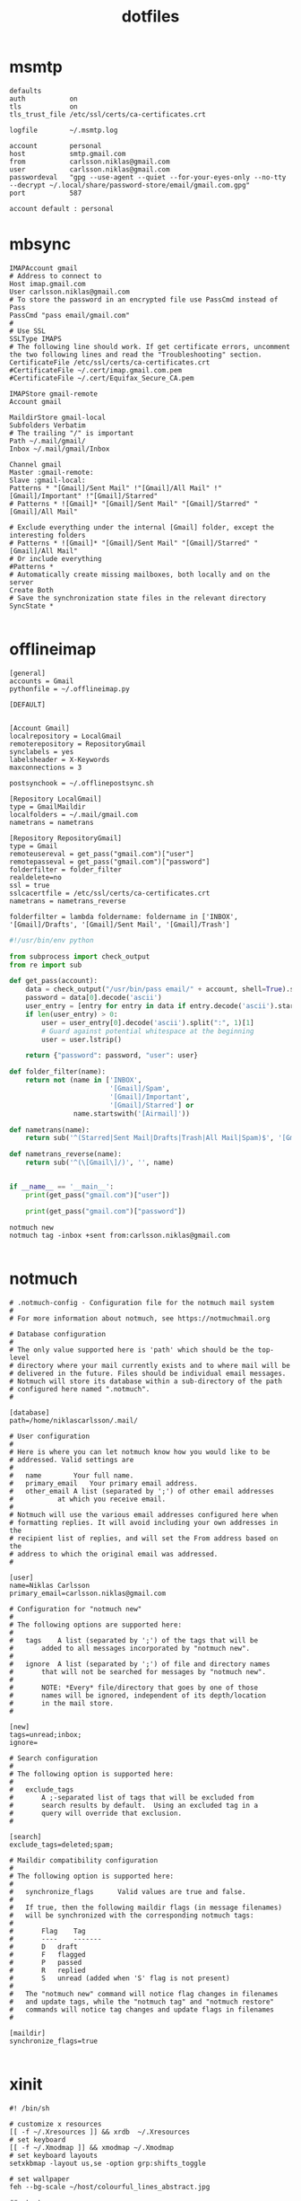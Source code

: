 #+TITLE: dotfiles
* msmtp

#+BEGIN_SRC text :tangle ~/.msmtprc
defaults
auth           on
tls            on
tls_trust_file /etc/ssl/certs/ca-certificates.crt

logfile        ~/.msmtp.log

account        personal
host           smtp.gmail.com
from           carlsson.niklas@gmail.com
user           carlsson.niklas@gmail.com
passwordeval   "gpg --use-agent --quiet --for-your-eyes-only --no-tty --decrypt ~/.local/share/password-store/email/gmail.com.gpg"
port           587

account default : personal
#+END_SRC
* mbsync

#+BEGIN_SRC text :tangle ~/.mbsyncrc
IMAPAccount gmail
# Address to connect to
Host imap.gmail.com
User carlsson.niklas@gmail.com
# To store the password in an encrypted file use PassCmd instead of Pass
PassCmd "pass email/gmail.com"
#
# Use SSL
SSLType IMAPS
# The following line should work. If get certificate errors, uncomment the two following lines and read the "Troubleshooting" section.
CertificateFile /etc/ssl/certs/ca-certificates.crt
#CertificateFile ~/.cert/imap.gmail.com.pem
#CertificateFile ~/.cert/Equifax_Secure_CA.pem

IMAPStore gmail-remote
Account gmail

MaildirStore gmail-local
Subfolders Verbatim
# The trailing "/" is important
Path ~/.mail/gmail/
Inbox ~/.mail/gmail/Inbox

Channel gmail
Master :gmail-remote:
Slave :gmail-local:
Patterns * "[Gmail]/Sent Mail" !"[Gmail]/All Mail" !"[Gmail]/Important" !"[Gmail]/Starred"
# Patterns * ![Gmail]* "[Gmail]/Sent Mail" "[Gmail]/Starred" "[Gmail]/All Mail"

# Exclude everything under the internal [Gmail] folder, except the interesting folders
# Patterns * ![Gmail]* "[Gmail]/Sent Mail" "[Gmail]/Starred" "[Gmail]/All Mail"
# Or include everything
#Patterns *
# Automatically create missing mailboxes, both locally and on the server
Create Both
# Save the synchronization state files in the relevant directory
SyncState *

#+END_SRC

* offlineimap

#+BEGIN_SRC text :tangle ~/.offlineimaprc
[general]
accounts = Gmail
pythonfile = ~/.offlineimap.py

[DEFAULT]


[Account Gmail]
localrepository = LocalGmail
remoterepository = RepositoryGmail
synclabels = yes
labelsheader = X-Keywords
maxconnections = 3

postsynchook = ~/.offlinepostsync.sh

[Repository LocalGmail]
type = GmailMaildir
localfolders = ~/.mail/gmail.com
nametrans = nametrans

[Repository RepositoryGmail]
type = Gmail
remoteusereval = get_pass("gmail.com")["user"]
remotepasseval = get_pass("gmail.com")["password"]
folderfilter = folder_filter
realdelete=no
ssl = true
sslcacertfile = /etc/ssl/certs/ca-certificates.crt
nametrans = nametrans_reverse

folderfilter = lambda foldername: foldername in ['INBOX', '[Gmail]/Drafts', '[Gmail]/Sent Mail', '[Gmail]/Trash']
#+END_SRC

#+BEGIN_SRC python :tangle ~/.offlineimap.py
#!/usr/bin/env python

from subprocess import check_output
from re import sub

def get_pass(account):
    data = check_output("/usr/bin/pass email/" + account, shell=True).splitlines()
    password = data[0].decode('ascii')
    user_entry = [entry for entry in data if entry.decode('ascii').startswith('user:')]
    if len(user_entry) > 0:
        user = user_entry[0].decode('ascii').split(":", 1)[1]
        # Guard against potential whitespace at the beginning
        user = user.lstrip()

    return {"password": password, "user": user}

def folder_filter(name):
    return not (name in ['INBOX',
                         '[Gmail]/Spam',
                         '[Gmail]/Important',
                         '[Gmail]/Starred'] or
                name.startswith('[Airmail]'))

def nametrans(name):
    return sub('^(Starred|Sent Mail|Drafts|Trash|All Mail|Spam)$', '[Gmail]/\\1', name)

def nametrans_reverse(name):
    return sub('^(\[Gmail\]/)', '', name)


if __name__ == '__main__':
    print(get_pass("gmail.com")["user"])

    print(get_pass("gmail.com")["password"])

#+END_SRC

#+BEGIN_SRC text :tangle ~/.offlinepostsync.sh
notmuch new
notmuch tag -inbox +sent from:carlsson.niklas@gmail.com

#+END_SRC
* notmuch

#+BEGIN_SRC text :tangle ~/.notmuch-config
# .notmuch-config - Configuration file for the notmuch mail system
#
# For more information about notmuch, see https://notmuchmail.org

# Database configuration
#
# The only value supported here is 'path' which should be the top-level
# directory where your mail currently exists and to where mail will be
# delivered in the future. Files should be individual email messages.
# Notmuch will store its database within a sub-directory of the path
# configured here named ".notmuch".
#

[database]
path=/home/niklascarlsson/.mail/

# User configuration
#
# Here is where you can let notmuch know how you would like to be
# addressed. Valid settings are
#
#	name		Your full name.
#	primary_email	Your primary email address.
#	other_email	A list (separated by ';') of other email addresses
#			at which you receive email.
#
# Notmuch will use the various email addresses configured here when
# formatting replies. It will avoid including your own addresses in the
# recipient list of replies, and will set the From address based on the
# address to which the original email was addressed.
#

[user]
name=Niklas Carlsson
primary_email=carlsson.niklas@gmail.com

# Configuration for "notmuch new"
#
# The following options are supported here:
#
#	tags	A list (separated by ';') of the tags that will be
#		added to all messages incorporated by "notmuch new".
#
#	ignore	A list (separated by ';') of file and directory names
#		that will not be searched for messages by "notmuch new".
#
#		NOTE: *Every* file/directory that goes by one of those
#		names will be ignored, independent of its depth/location
#		in the mail store.
#

[new]
tags=unread;inbox;
ignore=

# Search configuration
#
# The following option is supported here:
#
#	exclude_tags
#		A ;-separated list of tags that will be excluded from
#		search results by default.  Using an excluded tag in a
#		query will override that exclusion.
#

[search]
exclude_tags=deleted;spam;

# Maildir compatibility configuration
#
# The following option is supported here:
#
#	synchronize_flags      Valid values are true and false.
#
#	If true, then the following maildir flags (in message filenames)
#	will be synchronized with the corresponding notmuch tags:
#
#		Flag	Tag
#		----	-------
#		D	draft
#		F	flagged
#		P	passed
#		R	replied
#		S	unread (added when 'S' flag is not present)
#
#	The "notmuch new" command will notice flag changes in filenames
#	and update tags, while the "notmuch tag" and "notmuch restore"
#	commands will notice tag changes and update flags in filenames
#

[maildir]
synchronize_flags=true

#+END_SRC
* xinit

#+BEGIN_SRC text :tangle ~/.xinitrc
#! /bin/sh

# customize x resources
[[ -f ~/.Xresources ]] && xrdb  ~/.Xresources
# set keyboard
[[ -f ~/.Xmodmap ]] && xmodmap ~/.Xmodmap
# set keyboard layouts
setxkbmap -layout us,se -option grp:shifts_toggle

# set wallpaper
feh --bg-scale ~/host/colourful_lines_abstract.jpg

## start programs
sxhkd &
urxvt &
compton &
exec bspwm

#+END_SRC
* Xresources

#+BEGIN_SRC text :tangle ~/.Xresources
!! OCT-2017

!! Colors
#define blk  #141517
#define bblk #969896
#define red  #cc6666
#define bred #de935f
#define grn  #b5bd68
#define bgrn #757d28
#define ylw  #f0c674
#define bylw #f9a03f
#define blu  #81a2be
#define bblu #2a8fed
#define mag  #b294bb
#define bmag #bc77a8
#define cyn  #8abeb7
#define bcyn #a3685a
#define wht  #c5c8c6
#define bwht #ffffff
#define bg blk
#define fg wht

,*.foreground:  fg
,*.background:  bg
,*.cursorColor: mag

,*.color0:  blk
,*.color8:  bblk
,*.color1:  red
,*.color9:  bred
,*.color2:  grn
,*.color10: bgrn
,*.color3:  ylw
,*.color11: bylw
,*.color4:  blu
,*.color12: bblu
,*.color5:  mag
,*.color13: bmag
,*.color6:  cyn
,*.color14: bcyn
,*.color7:  wht
,*.color15: bwht

! greys
,*.color234: #1d2021
,*.color235: #282828
,*.color236: #32302f
,*.color237: #3c3836
,*.color239: #504945
,*.color240: #544c49
,*.color241: #665c54


!! Settings
! font rendering
!Xft.hinting: 0
!Xft.antialias: 1
!Xft.autohint: 1

Xft.hintstyle: hintslight
Xft.lcdfilter: lcddefault
Xft.rgba: rgb

!Xft.dpi: 227
!Xft.rgba: rgb
!Xft.antialias: true
!Xft.hinting: false
!Xft.lcdfilter: lcddefault

! cursor
Xcursor.theme: default
Xcursor.size: 32

! emacs
Emacs.toolBar: 0
Emacs.menuBar: 0
Emacs.verticalScrollBars: off

! urxvt
URxvt*.background:             [96]blk
URxvt*.termName:               xterm-256color
URxvt*.geometry:               81x20
URxvt*.buffered:               true
URxvt*.cursorBlink:            true
URxvt*.underlineColor:         grey
URxvt*.depth:                  32
URxvt*.borderless:             1
! URxvt*.lineSpace:              1
! URxvt*.letterSpace:            0
URxvt.iso14755:                false
URxvt.iso14755_52:             false
URxvt*.internalBorder:         14
URxvt*.scrollBar:              false
URxvt*.saveLines:              5000
URxvt*.loginShell:             false
URxvt.perl-ext-common:         default,matcher
URxvt*.matcher.button:         1
URxvt*.matcher.rend.0:         Uline Bold fg5
URxvt*.url-launcher:           firefox
!URxvt.keysym.Shift-Control-C:  perl:clipboard:copy
!URxvt.keysym.Shift-Control-V:  perl:clipboard:paste
URxvt.clipboard.autocopy:      true

! urxvt-stream.lineSpace:        0
! urxvt-stream.letterSpace:      -1
! urxvt-stream.font:             xft:Roboto Mono:pixelsize=17
!
! URxvt*.lineSpace:              0
! URxvt*.letterSpace:            -1
! URxvt*.font:                   xft:Roboto Mono:pixelsize=11
! urxvt-scratch.font:            xft:Roboto Mono:pixelsize=16
! urxvt-fuzzy.font:              xft:Roboto Mono:pixelsize=20

URxvt*.lineSpace:              0
! URxvt*.letterSpace:            -1
URxvt*.letterSpace:            0
!URxvt.font: xft:Roboto Mono Term:style=light:size=08
!URxvt.boldFont: xft:Roboto Mono Term:style=bold:size=08
URxvt.font: xft:Iosevka Term:style=regular:size=18
URxvt.boldFont: xft:Iosevka Term:style=bold:size=18

#+END_SRC
* Pacman

List all installed packages:

#+BEGIN_SRC sh :results ouput
pacman -Qqe
#+END_SRC

#+RESULTS:
| alsa-utils                    |
| aspell                        |
| aspell-en                     |
| autoconf                      |
| automake                      |
| bash                          |
| binutils                      |
| bison                         |
| bluez                         |
| bluez-utils                   |
| bspwm                         |
| bzip2                         |
| clang                         |
| compton                       |
| coreutils                     |
| cryptsetup                    |
| device-mapper                 |
| dhcpcd                        |
| diffutils                     |
| discord                       |
| e2fsprogs                     |
| emacs-git                     |
| fakeroot                      |
| fasd                          |
| fd                            |
| feh                           |
| file                          |
| filesystem                    |
| findutils                     |
| firefox                       |
| fish                          |
| flex                          |
| gawk                          |
| gcc                           |
| gcc-libs                      |
| gettext                       |
| git                           |
| glibc                         |
| graphviz                      |
| grep                          |
| groff                         |
| grub                          |
| gzip                          |
| htop                          |
| hugo                          |
| inetutils                     |
| iproute2                      |
| iputils                       |
| isync                         |
| jfsutils                      |
| languagetool                  |
| less                          |
| libtool                       |
| licenses                      |
| linux                         |
| logrotate                     |
| lvm2                          |
| m4                            |
| make                          |
| man-db                        |
| man-pages                     |
| mdadm                         |
| minted                        |
| msmtp                         |
| msmtp-mta                     |
| nano                          |
| neofetch                      |
| neovim                        |
| netctl                        |
| networkmanager                |
| notmuch                       |
| octave                        |
| offlineimap-git               |
| openssh                       |
| openssl                       |
| pacman                        |
| pandoc                        |
| pass                          |
| patch                         |
| pciutils                      |
| perl                          |
| pinentry-rofi                 |
| pkgconf                       |
| polybar-git                   |
| poppler-glib                  |
| procps-ng                     |
| psmisc                        |
| pulseaudio                    |
| pulseaudio-alsa               |
| pulseaudio-bluetooth          |
| pygmentize                    |
| python                        |
| python-matplotlib             |
| python-numpy                  |
| python-pipenv                 |
| reiserfsprogs                 |
| ripgrep-git                   |
| rofi                          |
| rofi-pass                     |
| rxvt-unicode-patched          |
| s-nail                        |
| screenkey-git                 |
| scrot                         |
| sed                           |
| shadow                        |
| simplescreenrecorder-git      |
| sudo                          |
| sxhkd                         |
| sysfsutils                    |
| systemd                       |
| systemd-sysvcompat            |
| tar                           |
| texinfo                       |
| texlive-core                  |
| texlive-latexextra            |
| ttf-iosevka-term              |
| ttf-roboto-mono               |
| usbutils                      |
| util-linux                    |
| vi                            |
| vim                           |
| virtualbox-guest-modules-arch |
| virtualbox-guest-utils        |
| vlc                           |
| which                         |
| xclip                         |
| xfsprogs                      |
| xkb-switch-git                |
| xorg-bdftopcf                 |
| xorg-iceauth                  |
| xorg-luit                     |
| xorg-mkfontdir                |
| xorg-mkfontscale              |
| xorg-server                   |
| xorg-sessreg                  |
| xorg-setxkbmap                |
| xorg-smproxy                  |
| xorg-x11perf                  |
| xorg-xauth                    |
| xorg-xbacklight               |
| xorg-xcmsdb                   |
| xorg-xcursorgen               |
| xorg-xdpyinfo                 |
| xorg-xdriinfo                 |
| xorg-xev                      |
| xorg-xgamma                   |
| xorg-xhost                    |
| xorg-xinit                    |
| xorg-xinput                   |
| xorg-xkbcomp                  |
| xorg-xkbevd                   |
| xorg-xkbutils                 |
| xorg-xkill                    |
| xorg-xlsatoms                 |
| xorg-xlsclients               |
| xorg-xmodmap                  |
| xorg-xpr                      |
| xorg-xprop                    |
| xorg-xrandr                   |
| xorg-xrdb                     |
| xorg-xrefresh                 |
| xorg-xset                     |
| xorg-xsetroot                 |
| xorg-xvinfo                   |
| xorg-xwd                      |
| xorg-xwininfo                 |
| xorg-xwud                     |
| yay                           |
| zsh                           |
| zsh-completions               |
* bspwm

#+BEGIN_SRC text :tangle ~/.config/bspwm/bspwmrc
#!/usr/bin/env zsh

#
# Displays
#

export MONITOR=$(xrandr -q | grep 'primary' | cut -d' ' -f1)
export MONITORS=( $(xrandr -q | grep ' connected' | cut -d' ' -f1) )
MONITOR=${MONITOR:-${MONITORS[0]}}
# Multiple workspaces for main monitor, but only one for others
bspc monitor $MONITOR -d {1,2,3,4,5}
for mon in ${MONITORS[@]/${MONITOR}}; do
    bspc monitor $mon -d $mon/1
done

if ! pgrep polybar >/dev/null; then
    $XDG_CONFIG_HOME/polybar/run.sh
fi


#
# Aesthetics
#


bspc config split_ratio          0.50
bspc config gapless_monocle      true
bspc config borderless_monocle   true
bspc config paddingless_monocle  true

bspc config pointer_modifier mod4
bspc config pointer_action1 move
bspc config pointer_action2 resize_side
bspc config pointer_action3 resize_corner

bspc config remove_disabled_monitors false
bspc config remove_unplugged_monitors true

# bspc config normal_border_color  "$COLOR_0"
# bspc config active_border_color  "$COLOR_0"
# bspc config focused_border_color "$COLOR_0"

bspc config border_width    0
bspc config window_gap      8
bspc config top_padding     0
bspc config bottom_padding  0
bspc config left_padding    0
bspc config right_padding   0

bspc config -m $MONITOR window_gap     22
bspc config -m $MONITOR bottom_padding 36
bspc config -m $MONITOR top_padding    0
bspc config -m $MONITOR left_padding   0
bspc config -m $MONITOR right_padding  0



#
# Rules
#

bspc rule -r '*'

# Floating fixes
bspc rule -a 'Emacs:org*' state=floating
bspc rule -a Pinentry state=floating center=on

# Special apps
bspc rule -a URxvt:urxvt-scratch state=floating sticky=on center=on monitor=C
bspc rule -a URxvt:urxvt-fuzzy state=floating sticky=on center=on monitor=C
bspc rule -a Emacs split_ratio=0.5 border=off state=fullscreen
bspc rule -a feh state=fullscreen

#+END_SRC
* nvim

#+BEGIN_SRC vimrc :tangle ~/.config/nvim/init.vim
" vim: foldmethod=marker

" {{{1 Easy configuration
let color_config = 'dark' " light/dark

" Vim-Plug (Plugin manager) {{{1
" Installation {{{2
if empty(glob('~/.config/nvim/autoload/plug.vim'))
  silent !curl -fLo ~/.config/nvim/autoload/plug.vim --create-dirs
    \ https://raw.githubusercontent.com/junegunn/vim-plug/master/plug.vim
  autocmd VimEnter * PlugInstall --sync | source ~/.config/nvim/init.vim
endif

" Setup plugins {{{2
call plug#begin(expand('~/.config/nvim/plugged'))

" Define plugins
Plug 'tpope/vim-fugitive' " Integrate git
Plug 'skywind3000/asyncrun.vim' " Dispatch commands
Plug 'airblade/vim-gitgutter' " Git changes are seen in the gutter
Plug 'tpope/vim-commentary' " Comments
Plug 'tpope/vim-surround' " Change surrounding chars
Plug 'tpope/vim-unimpaired' " Improve navigation
Plug 'tpope/vim-repeat' " Improve dot command for plugins
Plug 'kana/vim-textobj-user' " Enable custom text objects
Plug 'kana/vim-textobj-indent' " Indentation text object
Plug 'sgur/vim-textobj-parameter' " Function argument text object
Plug 'justinmk/vim-sneak' " Snipe characters with greater precision
Plug 'tommcdo/vim-exchange' " Provide exchange object
Plug 'qpkorr/vim-bufkill' " Improve buffer handling
Plug 'Konfekt/FastFold' " Improve folding performance
" Plug 'itchyny/lightline.vim' "Status line
call plug#end()

" Vim core {{{1
" Settings {{{2
syntax enable " Enable syntax highlighting
set number " Show line number
set updatetime=100 " Decrease update time from 4s to 0.1 s, useful for gutter
set undofile " Enables persistent undo
set noswapfile " Disables swapfile
set spelllang=en_us " Sets spelling language to english
filetype plugin indent on " Enable filetype detection
set hidden " Enable hidden buffers, buffers must not be saved
set splitbelow splitright " Set Split behavior
set mouse=a "Enable mouse interaction
set clipboard+=unnamedplus " Enable clipboard paste from other sources
set equalalways " Keep windows equal
set foldmethod=syntax " determine fold method
set foldlevelstart=99 " start unfolded
set tabstop=4 shiftwidth=4 expandtab
set ignorecase smartcase " smart case enabled
set inccommand=nosplit " Get live visualization of substitution (Neovim exclusive)

" Define leader key
let mapleader=","

" Autoread when switching buffer or Vim got the focus again
au FocusGained,BufEnter * :checktime

" Mappings {{{2
" Harmonize Y behavior with (C, D)
map Y y$
"" Remap t/f movement in reverse direction
noremap \ ,
" Change mark behavior to position rather than line
nnoremap <silent> ' `
" Improve search behavior
nnoremap n nzzzv
nnoremap N Nzzzv
" Command-line history with C-p/C-n
cnoremap <C-p> <up>
cnoremap <C-n> <down>
" Macro, fast access to macro q
nmap Q @q
" Windows
nnoremap <silent> <leader>wh <C-w>h
nnoremap <silent> <leader>wj <C-w>j
nnoremap <silent> <leader>wk <C-w>k
nnoremap <silent> <leader>wl <C-w>l
nnoremap <silent> <leader>wc <C-w>c
nnoremap <silent> <leader>wo <C-w>o
nnoremap <silent> <leader>wO <C-w>o
nnoremap <silent> <leader>wr <C-w>r
nnoremap <silent> <leader>wv <C-w>v
nnoremap <silent> <leader>wV <C-w>v <C-w>p
nnoremap <silent> <leader>w= <C-w>=
nnoremap <silent> <leader>wp <C-w>p
nnoremap <silent> <leader>ws <C-w>s <C-w>p
nnoremap <silent> <leader>wS <C-w>s
nnoremap <silent> <leader>wd <C-w>c
" Built in terminal
" Ctrl-o to escape insert mode and go back to normal
tnoremap <C-o> <C-\><C-n>
nnoremap <leader>ot :term<CR>
" Open a terminal in a popup window
nnoremap <silent> <leader>oT :vsp <CR> <bar> :term <CR> <bar> :call PopupWindow()<CR>
" Tabs
nnoremap <silent> <leader>tc :tabclose<CR>
" Quiting
nnoremap <silent> <leader>qq :qall!<CR>
" Disable current highlight search
nnoremap <silent> <Esc> :noh<CR>
" Close preview window
nnoremap <silent> <leader>~ :pclose<CR>
" Toggle Netrw window
nnoremap <silent> <leader>tn :call ToggleNetrw("cwd")<CR>
" Toggle quickfix list
nnoremap <silent> <leader>tq :call ToggleList("Quickfix List", 'c')<CR>
" Toggle location list
nnoremap <silent> <leader>tl :call ToggleList("Location List", 'l')<CR>

" Plugins {{{1
" Mappings {{{2
" BuffKill {{{3
" Kill current buffer
nnoremap <silent> <leader>bk :BD!<CR>
" Move to previous buffer
nnoremap <silent> <leader>b[ :BB<CR>
" Move to next buffer
nnoremap <silent> <leader>b] :BF<CR>
" Create a new empty buffer
nnoremap <silent> <leader>bn :enew<CR>
" Gitgutter {{{3
nmap <leader>gs <Plug>GitGutterStageHunk
nmap <leader>gr <Plug>GitGutterUndoHunk
nmap <leader>g[ <Plug>GitGutterPrevHunk
nmap <leader>g] <Plug>GitGutterNextHunk

" Settings {{{2
" vim-textobj-parameter {{{3
let g:vim_textobj_parameter_mapping = 'a'

" Exchange {{{3
nmap gx <Plug>(Exchange)
nmap gxc <Plug>(ExchangeClear)
nmap gxx <Plug>(ExchangeLine)

" Custom functions {{{1
" Automatically remove trailing whitespaces
fun! <SID>StripTrailingWhitespaces()
    let l = line(".")
    let c = col(".")
    %s/\s\+$//e
    call cursor(l, c)
endfun
autocmd FileType vim,c,cpp,java,python autocmd BufWritePre <buffer> :call <SID>StripTrailingWhitespaces()
" Git branch statusline {{{2
function! Current_git_branch()
    if exists('g:loaded_fugitive')
        let l:branch = split(fugitive#statusline(),'[()]')
        if len(l:branch) > 1
            let l:branch_name = remove(l:branch, 1)
            let l:branch_last = split(l:branch_name, "\/")[-1]
            return l:branch_last
        endif
    endif
    return ""
endfunction

" Statusline {{{1
set statusline=
set statusline+=%#Identifier#\ %F " Use %f for shorter name
set statusline+=%m
set statusline+=%=
set statusline+=%2c

" Color tweaking
set background=dark

" " Lightline
" set noshowmode
" let g:lightline = {
"       \ 'colorscheme': 'jellybeans',
"       \ }
#+END_SRC
* polybar

#+BEGIN_SRC text :tangle ~/.config/polybar/config
;=====================================================
;
;   To learn more about how to configure Polybar
;   go to https://github.com/jaagr/polybar
;
;   The README contains alot of information
;
;=====================================================

[colors]
bg = ${xrdb:background}
fg = ${xrdb:foreground}
black = ${xrdb:color0}
bblack = ${xrdb:color8}
red = ${xrdb:color1}
bred = ${xrdb:color9}
green = ${xrdb:color2}
bgreen = ${xrdb:color10}
yellow = ${xrdb:color3}
byellow = ${xrdb:color11}
blue = ${xrdb:color4}
bblue = ${xrdb:color12}
magenta = ${xrdb:color5}
bmagenta = ${xrdb:color13}
cyan = ${xrdb:color6}
bcyan = ${xrdb:color14}
white = ${xrdb:color7}
bwhite = ${xrdb:color15}

bg-alt = #0F1013
fg-alt = #25282a
icons = #555856
alert = ${colors.red}

[global/wm]
margin-top = 0
margin-bottom = 35

[bar/main]
monitor = ${env:MONITOR}
enable-ipc = true
wm-restack = bspwm
# REQUIRED to move the window with hideit.sh
override-redirect = true

background =
foreground = ${colors.fg}

width = 100%
height = 24
offset-x = 0
offset-y = 16
bottom = 1

overline-size = 0
overline-color = #f00
underline-size = 0
underline-color = #00f

border-bottom-size = 0

padding-left = 4
padding-right = 4
module-margin-left = 0
module-margin-right = 0

font-0 = "Iosevka Term:pixelsize=18;2"
font-1 = "Material Icons:pixelsize=18;2"

;font-0 = "Misc Tamsyn:pixelsize=12;2"
;font-1 = "Wuncon Siji:pixelsize=12;2"
;font-2 = "siji:pixelsize=10;2"

;modules-left = battery volume pad cpu memory pad pkg mail
modules-left = battery
modules-center = bspwm
modules-right = date

;tray-position = center
;tray-padding = 2
;tray-transparent = true
;tray-background = #0063ff

[module/bspwm]
type = internal/bspwm
pin-workspaces = true
enable-click = true

ws-icon-0 = 1;I
ws-icon-1 = 2;II
ws-icon-2 = 3;III
ws-icon-3 = 4;VI
ws-icon-4 = 5;V
ws-icon-default = x

format = <label-state> <label-mode>
label-padding = 1

label-focused = %icon%
;label-focused-background = ${colors.bg}
label-focused-background = #33000000
label-focused-foreground = ${colors.green}
label-focused-padding = 1

label-occupied = %icon%
;label-occupied-foreground = ${colors.icons}
label-occupied-foreground = ${colors.fg}
label-occupied-padding = 1

; label-urgent = %icon%
label-urgent-foreground = ${colors.red}
; label-urgent-background = ${colors.alert}
label-urgent-padding = 1

label-empty = %icon%
; label-empty-foreground = ${colors.fg-alt}
label-empty-foreground = ${colors.fg}
label-empty-padding = 1

[module/date]
type = internal/date
interval = 5

label =  %time%
time = %H:%M
; time = %I:%M %p
; label = %date%  %time%
; date = %A, %h %d
; date-alt = %Y-%m-%d
; time = %I:%M %p
; time-alt = %H:%M:%S
format-prefix = ""
format-prefix-padding = 1
; format-prefix-background = ${colors.bg-alt}
format-prefix-foreground = ${colors.icons}
; format-underline = ${xrdb:color4}

[module/xwindow]
type = internal/xwindow
label = %title:0:80:...%
label-padding-left = 2

; [module/mpd]
; type = internal/mpd
; host = /home/hlissner/.config/mpd/mpd.sock
;
; format-online = <label-song> <toggle>
; format-padding = 5
;
; label-song-maxlen = 45
; label-song-ellipsis = true
;
; icon-prev = 
; icon-seekb = 
; icon-stop = 
; icon-play = 
; icon-pause = 
; icon-next = 
; icon-seekf = 
;
; icon-random = 
; icon-repeat = 
;
; toggle-on-foreground = ${colors.fg}
; toggle-off-foreground = #66

;[module/cpu]
;type = internal/cpu
;interval = 2
;format = <bar-load>
;format-prefix = ""
;format-foreground = ${colors.icons}
;; format-underline = #f90000
;; label = %percentage%%
;format-padding = 1
;
;bar-load-indicator =
;bar-load-width = 6
;bar-load-foreground-0 = ${colors.green}
;bar-load-foreground-1 = ${colors.green}
;bar-load-foreground-2 = ${colors.yellow}
;bar-load-foreground-3 = ${colors.red}
;bar-load-foreground-4 = ${colors.red}
;bar-load-fill = |
;bar-load-empty = ¦
;bar-load-empty-foreground = ${colors.fg-alt}
;
;[module/memory]
;type = internal/memory
;interval = 3
;format = <bar-used>
;format-prefix = ""
;format-prefix-foreground = ${colors.icons}
;; format-underline = #4bffdc
;; label = %percentage_used%%
;format-padding-left = 1
;
;; Only applies if <bar-used> is used
;bar-used-indicator =
;bar-used-width = 6
;bar-used-foreground-0 = ${colors.green}
;bar-used-foreground-1 = ${colors.green}
;bar-used-foreground-2 = ${colors.yellow}
;bar-used-foreground-3 = ${colors.red}
;bar-used-foreground-4 = ${colors.red}
;bar-used-fill = |
;bar-used-empty = ¦
;bar-used-empty-foreground = ${colors.fg-alt}
;
;[module/wlan]
;type = internal/network
;interface = ${env:WLP:wlp3s0}
;interval = 3.0
;
;format-connected = <ramp-signal>
;format-disconnected = !
;format-disconnected-foreground = ${colors.red}
;
;; label-connected =
;; label-disconnected = !
;; label-disconnected-foreground = ${colors.red}
;
;ramp-signal-0 = 
;ramp-signal-0-foreground = ${colors.yellow}
;ramp-signal-1 = 
;ramp-signal-1-foreground = ${colors.yellow}
;ramp-signal-2 = 
;ramp-signal-2-foreground = ${colors.yellow}
;ramp-signal-3 = 
;ramp-signal-3-foreground = ${colors.icons}
;ramp-signal-4 = 
;ramp-signal-4-foreground = ${colors.icons}

; [module/eth]
; type = internal/network
; interface = ${env:ETH:enp2s0}
; interval = 4.0
;
; ; format-connected-underline = #55aa55
; ; format-connected-prefix = " "
; format-connected-foreground-foreground = ${colors.fg-alt}
; label-connected = %local_ip%
;
; format-disconnected-underline = ${self.format-connected-underline}
; label-disconnected = %ifname% disconnected
; label-disconnected-foreground = ${colors.fg-alt}

;[module/volume]
;type = internal/volume
;
;; format-volume = <label-volume> <bar-volume>
;format-volume = <ramp-volume> <bar-volume>
;; label-volume = " "
;label-volume-foreground = ${colors.fg}
;
;; format-muted-prefix = " "
;format-muted-foreground = ${colors.red}
;label-muted = 
;
;bar-volume-width = 8
;bar-volume-foreground-0 = ${colors.blue}
;bar-volume-foreground-1 = ${colors.blue}
;bar-volume-foreground-2 = ${colors.blue}
;bar-volume-foreground-3 = ${colors.blue}
;bar-volume-foreground-4 = ${colors.blue}
;bar-volume-foreground-5 = ${colors.blue}
;bar-volume-foreground-6 = ${colors.blue}
;bar-volume-gradient = false
;bar-volume-indicator = |
;bar-volume-indicator-font = 2
;bar-volume-indicator-foreground = #ff
;bar-volume-fill = ─
;bar-volume-fill-font = 2
;bar-volume-empty = ─
;bar-volume-empty-font = 2
;bar-volume-empty-foreground = ${colors.fg-alt}
;
;; Only applies if <ramp-volume> is used
;ramp-volume-0 = 
;ramp-volume-1 = 
;ramp-volume-2 = 

[module/battery]
type = internal/battery
battery = BAT0
adapter = ADP1
full-at = 98

;ormat-charging = <animation-charging> <label-charging>
format-charging = <label-charging>
format-charging-underline = #ffb52a

;format-discharging = <ramp-capacity> <label-discharging>
format-discharging = <label-discharging>
format-discharging-underline = ${self.format-charging-underline}

;format-full-prefix = " "
format-full-prefix = ""
format-full-prefix-foreground = ${colors.fg-alt}
format-full-underline = ${self.format-charging-underline}

ramp-capacity-0 = 
ramp-capacity-1 = 
ramp-capacity-2 = 
ramp-capacity-foreground = ${colors.fg-alt}

animation-charging-0 = 
animation-charging-1 = 
animation-charging-2 = 
animation-charging-foreground = ${colors.fg-alt}
animation-charging-framerate = 750


;=====================================================
; Custom scripts
;=====================================================

;[module/pad]
;type = custom/text
;content = "   "
;content-foreground = ${colors.fg-alt}
;
;[module/pkg]
;type = custom/ipc
;hook-0 = ~/.config/polybar/modules/updates
;initial = 1
;click-left = polybar-msg -p %pid% hook pkg 1
;format-padding = 1
;
;[module/mail]
;type = custom/ipc
;hook-0 = ~/.config/polybar/modules/mail
;initial = 1
;click-left = polybar-msg -p %pid% hook mail 1
;format-padding-right = 1
;
;[module/app-redshift]
;type = custom/script
;exec = echo 1
;exec-if = pgrep -x redshift
;format = ""
;format-foreground = ${colors.icons}
;interval = 2
;
;[module/app-rslsync]
;type = custom/script
;exec = echo 1
;exec-if = pgrep -x rslsync
;format = ""
;format-foreground = ${colors.icons}
;interval = 60

; vim:ft=dosini
#+END_SRC

#+BEGIN_SRC text :tangle ~/.config/polybar/run.sh
#!/usr/bin/env zsh

killall -q polybar
while _is_running polybar; do sleep 1; done

source "${0:A:h}/../../bin/inject-xcolors"
pushd ~ >/dev/null
polybar main >>$XDG_DATA_HOME/polybar.log 2>&1 &
popd >/dev/null

echo "Polybar launched..."

#+END_SRC

* rofi
#+BEGIN_SRC text :tangle ~/.config/rofi/config
! ------------------------------------------------------------------------------
!                          ROFI THEME - Niklas
! ------------------------------------------------------------------------------
! rofi.combi-modi:   run,window
! rofi.theme:        arc-red-dark
! rofi.font:         hack 15
! ! rofi.font:       iosevka term 12
! rofi.modi:         combi

﻿! ------------------------------------------------------------------------------
!                          ROFI THEME - Plattfot
! ------------------------------------------------------------------------------
! rofi.width:                          100
! rofi.lines:                          10
! rofi.font:                           hack 18
! rofi.color-normal:                   #111,#ddd,#222,#3387cc,#111
! rofi.color-active:                   #222,#dd7b3b,#666,#268bd2,#fdf6e3
! rofi.color-window:                   #111,#285577
! rofi.bw:                             0
! rofi.location:                       2
! rofi.yoffset:                        100
! rofi.terminal:                       i3-sensible-terminal
! rofi.line-margin:                    1
! rofi.separator-style:                dash
! rofi.hide-scrollbar:                 true

﻿! ------------------------------------------------------------------------------
!                          ROFI THEME - MATT DOBSON
! ------------------------------------------------------------------------------
rofi.color-window: argb:f2171717, #535c5c,         #a4a4a4
rofi.color-normal: argb:00171717, #a4a4a4, argb:00535c5c, argb:00171717, #535c5c
rofi.color-urgent: argb:00171717, #cc6666, argb:e54b5160, argb:00171717, #535c5c
rofi.color-active: argb:00171717, #65acff, argb:e44b5160, argb:00171717, #535c5c
rofi.width: 1000
rofi.lines: 15
rofi.font: hack 18
rofi.bw: 0
rofi.padding: 50
rofi.line-margin: 5
rofi.eh: 1
rofi.sidebar-mode: true
rofi.separator-style: none
rofi.hide-scrollbar: true
rofi.show-icons: false
rofi.location: 0
!rofi.modi: window,run,drun
rofi.modi: window,run
rofi.matching: fuzzy
#+END_SRC
* sxhkdrc

#+BEGIN_SRC text :tangle ~/.config/sxhkd/sxhkdrc
#
# wm independent hotkeys
#

# terminal emulator
alt + Return
	urxvt

# program launcher
#alt + @space
#	dmenu_run

# program launcher
alt + @space
	rofi -show run
#alt + @space
#	rofi -show run -theme arc-red-dark

# make sxhkd reload its configuration files:
alt + Escape
	pkill -USR1 -x sxhkd

#
# bspwm hotkeys
#

# quit bspwm normally
super + alt + Escape
	bspc quit

# close and kill
alt + {_,shift + }w
	bspc node -{c,k}

# alternate between the tiled and monocle layout
alt + m
	bspc desktop -l next

# send the newest marked node to the newest preselected node
alt + y
	bspc node newest.marked.local -n newest.!automatic.local

# swap the current node and the biggest node
alt + g
	bspc node -s biggest

#
# state/flags
#

# set the window state
alt + {t,shift + t,s,f}
	bspc node -t {tiled,pseudo_tiled,floating,fullscreen}

# set the node flags
alt + ctrl + {m,x,y,z}
	bspc node -g {marked,locked,sticky,private}

#
# focus/swap
#

# focus the node in the given direction
alt + {_,shift + }{h,j,k,l}
	bspc node -{f,s} {west,south,north,east}

# focus the node for the given path jump
alt + {p,b,comma,period}
	bspc node -f @{parent,brother,first,second}

# focus the next/previous node in the current desktop
alt + {_,shift + }c
	bspc node -f {next,prev}.local

# niklas disabled this
# focus the next/previous desktop in the current monitor
#alt + bracket{left,right}
#	bspc desktop -f {prev,next}.local

# focus the last node/desktop
alt + {grave,Tab}
	bspc {node,desktop} -f last

# focus the older or newer node in the focus history
alt + {o,i}
	bspc wm -h off; \
	bspc node {older,newer} -f; \
	bspc wm -h on

# focus or send to the given desktop
alt + {_,shift + }{1-9,0}
	bspc {desktop -f,node -d} '^{1-9,10}'

#
# preselect
#

# Niklas disabled this
# preselect the direction
#alt + ctrl + {h,j,k,l}
#	bspc node -p {west,south,north,east}

# preselect the ratio
alt + ctrl + {1-9}
	bspc node -o 0.{1-9}

# cancel the preselection for the focused node
alt + ctrl + space
	bspc node -p cancel

# cancel the preselection for the focused desktop
alt + ctrl + shift + space
	bspc query -N -d | xargs -I id -n 1 bspc node id -p cancel

#
# move/resize
#

# expand a window by moving one of its side outward
# changed super to ctrl
ctrl + alt + {h,j,k,l}
	bspc node -z {left -20 0,bottom 0 20,top 0 -20,right 20 0}

# contract a window by moving one of its side inward
ctrl + alt + shift + {h,j,k,l}
	bspc node -z {right -20 0,top 0 20,bottom 0 -20,left 20 0}

# move a floating window
alt + {Left,Down,Up,Right}
	bspc node -v {-20 0,0 20,0 -20,20 0}

# Increase/decrease window gap on focused desktop
alt + bracket{left,right}
	bspc config -d focused window_gap $((`bspc config -d focused window_gap` {-,+} 5 ))

#+END_SRC
* compton

#+BEGIN_SRC text :tangle ~/.config/compton.conf
# backend = "glx";
backend = "xrender";
# glx-no-stencil = true;
# glx-copy-from-front = false;
# glx-no-rebind-pixmap = true;
# glx-swap-method = "undefined";

# Set VSync method. VSync methods currently available:
# + none: No VSync
# + drm: VSync with DRM_IOCTL_WAIT_VBLANK. May only work on some drivers.
# + opengl: Try to VSync with SGI_video_sync OpenGL extension. Only work on some
#   drivers.
# + opengl-oml: Try to VSync with OML_sync_control OpenGL extension. Only work on some
#   drivers.
# + opengl-swc: Try to VSync with SGI_swap_control OpenGL extension. Only work on some
#   drivers. Works only with GLX backend. Known to be most effective on many drivers.
#   Does not actually control paint timing, only buffer swap is affected, so it doesn’t
#   have the effect of --sw-opti unlike other methods. Experimental.
# + opengl-mswc: Try to VSync with MESA_swap_control OpenGL extension. Basically the
#   same as opengl-swc above, except the extension we use.
# (Note some VSync methods may not be enabled at compile time.)
# vsync = "opengl-mswc";
vsync = "none";

# Limit compton to repaint at most once every 1 / refresh_rate second to boost
# performance.  This should not be used with --vsync drm/opengl/opengl-oml as they
# essentially does --sw-opti's job already, unless you wish to specify a lower refresh
# rate than the actual value.
sw-opti = false;

# Painting on X Composite overlay window. Recommended.
paint-on-overlay = true;

# Enable DBE painting mode, intended to use with VSync to (hopefully) eliminate tearing.
# Reported to have no effect, though.
dbe = false;

# Unredirect all windows if a full-screen opaque window is detected, to maximize
# performance for full-screen windows, like games.  Known to cause flickering when
# redirecting/unredirecting windows.  paint-on-overlay may make the flickering less
# obvious.
unredir-if-possible = true;

# Use WM_TRANSIENT_FOR to group windows, and consider windows in the same group focused
# at the same time.
detect-transient = false;

# Use WM_CLIENT_LEADER to group windows, and consider windows in the same group focused
# at the same time.  WM_TRANSIENT_FOR has higher priority if --detect-transient is
# enabled, too.
detect-client-leader = false;


########################################
#
# Shadows
#
########################################

shadow = true;
no-dock-shadow = true;
no-dnd-shadow = true;
clear-shadow = true;
shadow-radius = 4;
shadow-offset-x = -3;
shadow-offset-y = 0;
shadow-opacity = 0.15;
# shadow-red
# shadow-green
# shadow-blue
shadow-exclude = [
    "n:e:Notification",
    "class_i = 'Dunst'",
    "class_i = 'presel_feedback'",
    "g:e:Conky"
];
shadow-ignore-shaped = true;



########################################
#
# Opacity
#
########################################

# Transparent windows
menu-opacity = 1;
active-opacity = 1;
inactive-opacity = 1;
# frame-opacity = 0.8;
inactive-dim = 0.15;
inactive-opacity-override = false;
opacity-rule = [
   "80:class_g = 'Bspwm' && class_i = 'presel_feedback'"
];
alpha-step = 0.5

# Fading
fading = false;
fade-delta = 5;
fade-in-step = 0.04;
fade-out-step = 0.08;
# no-fading-openclose = true;

# Other
detect-rounded-corners = true;
#mark-wmwin-focused = true;
#mark-ovredir-focused = true;
refresh-rate = 0;

focus-exclude = [
    "class_g = 'love'",
    "class_g = 'mpv'"
];

# Window type settings
wintypes:
{
  tooltip = { fade = true; shadow = false; opacity = 0.85; focus = true; };
};
#+END_SRC
